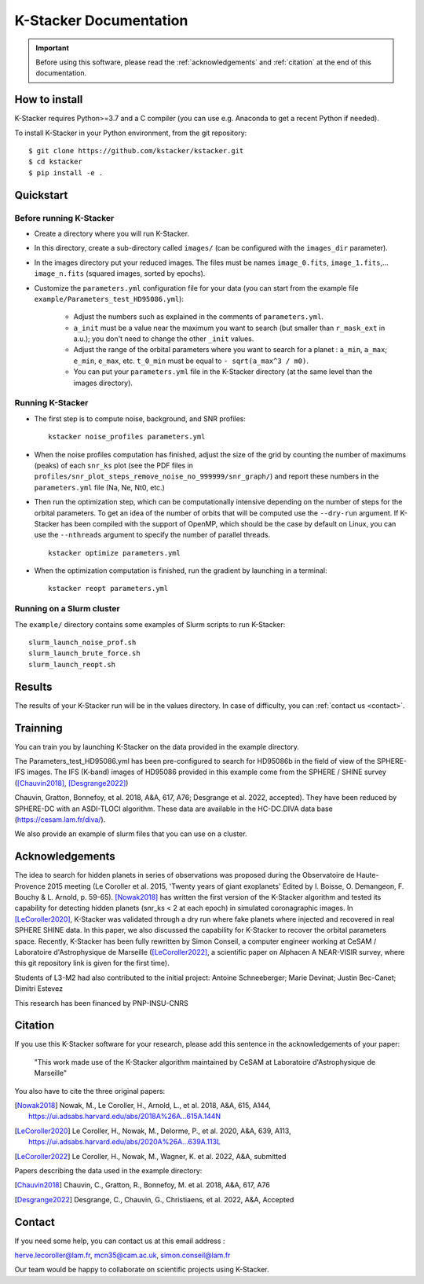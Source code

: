 |kstacker| Documentation
========================

.. important:: Before using this software, please read the
   :ref:`acknowledgements` and :ref:`citation` at the end of this documentation.

How to install
--------------

|kstacker| requires Python>=3.7 and a C compiler (you can use e.g. Anaconda to
get a recent Python if needed).

To install |kstacker| in your Python environment, from the git repository::

    $ git clone https://github.com/kstacker/kstacker.git
    $ cd kstacker
    $ pip install -e .

Quickstart
----------

Before running |kstacker|
^^^^^^^^^^^^^^^^^^^^^^^^^

- Create a directory where you will run |kstacker|.

- In this directory, create a sub-directory called ``images/`` (can be
  configured with the ``images_dir`` parameter).

- In the images directory put your reduced images. The files must be names
  ``image_0.fits``, ``image_1.fits``,... ``image_n.fits`` (squared images,
  sorted by epochs).

- Customize the ``parameters.yml`` configuration file for your data (you can
  start from the example file ``example/Parameters_test_HD95086.yml``):

    * Adjust the numbers such as explained in the comments of
      ``parameters.yml``.

    * ``a_init`` must be a value near the maximum you want to search (but
      smaller than ``r_mask_ext`` in a.u.); you don't need to change the other
      ``_init`` values.

    * Adjust the range of the orbital parameters where you want to search for
      a planet : ``a_min``, ``a_max``; ``e_min``, ``e_max``, etc. ``t_0_min``
      must be equal to ``- sqrt(a_max^3 / m0)``.

    * You can put your ``parameters.yml`` file in the |kstacker| directory (at
      the same level than the images directory).

Running |kstacker|
^^^^^^^^^^^^^^^^^^

- The first step is to compute noise, background, and SNR profiles::

    kstacker noise_profiles parameters.yml

- When the noise profiles computation has finished, adjust the size of the grid
  by counting the number of maximums (peaks) of each ``snr_ks`` plot (see the
  PDF files in ``profiles/snr_plot_steps_remove_noise_no_999999/snr_graph/``)
  and report these numbers in the ``parameters.yml`` file (Na, Ne, Nt0, etc.)

- Then run the optimization step, which can be computationally intensive
  depending on the number of steps for the orbital parameters. To get an idea of
  the number of orbits that will be computed use the ``--dry-run`` argument. If
  |kstacker| has been compiled with the support of OpenMP, which should be the
  case by default on Linux, you can use the ``--nthreads`` argument to specify
  the number of parallel threads.

  ::

      kstacker optimize parameters.yml

- When the optimization computation is finished, run the gradient by launching
  in a terminal::

    kstacker reopt parameters.yml

Running on a Slurm cluster
^^^^^^^^^^^^^^^^^^^^^^^^^^

The ``example/`` directory contains some examples of Slurm scripts to run
|kstacker|::

    slurm_launch_noise_prof.sh
    slurm_launch_brute_force.sh
    slurm_launch_reopt.sh

Results
-------

The results of your |kstacker| run will be in the values directory.  In case of
difficulty, you can :ref:`contact us <contact>`.

.. _acknowledgements:

Trainning
---------

You can train you by launching |kstacker| on the data provided in the example directory.

The Parameters_test_HD95086.yml has been pre-configured to search for HD95086b in the field of view of the SPHERE-IFS images.
The IFS (K-band) images of HD95086 provided in this example come from the SPHERE / SHINE survey ([Chauvin2018]_, [Desgrange2022]_)

Chauvin, Gratton, Bonnefoy, et al. 2018, A&A, 617, A76; Desgrange et al. 2022, accepted). They have been reduced by SPHERE-DC with an ASDI-TLOCI algorithm.
These data are available in the HC-DC.DIVA data base (https://cesam.lam.fr/diva/).

We also provide an example of slurm files that you can use on a cluster.

Acknowledgements
----------------

The idea to search for hidden planets in series of observations was proposed
during the Observatoire de Haute-Provence 2015 meeting (Le Coroller et al. 2015,
'Twenty years of giant exoplanets' Edited by I. Boisse, O. Demangeon, F. Bouchy
& L. Arnold, p. 59-65). [Nowak2018]_ has written the first version of the
|kstacker| algorithm and tested its capability for detecting hidden planets
(snr_ks < 2 at each epoch) in simulated coronagraphic images. In
[LeCoroller2020]_, |kstacker| was validated through a dry run where fake planets
where injected and recovered in real SPHERE SHINE data. In this paper, we also
discussed the capability for |kstacker| to recover the orbital parameters space.
Recently, |kstacker| has been fully rewritten by Simon Conseil, a computer
engineer working at CeSAM / Laboratoire d'Astrophysique de Marseille ([LeCoroller2022]_,
a scientific paper on Alphacen A NEAR-VISIR survey, where
this git repository link is given for the first time).

Students of L3-M2 had also contributed to the initial project:
Antoine Schneeberger; Marie Devinat; Justin Bec-Canet; Dimitri Estevez

This research has been financed by PNP-INSU-CNRS

Citation
--------

If you use this |kstacker| software for your research, please add this sentence
in the acknowledgements of your paper:

    "This work made use of the |kstacker| algorithm maintained by CeSAM at
    Laboratoire d'Astrophysique de Marseille"

You also have to cite the three original papers:

.. [Nowak2018] Nowak, M., Le Coroller, H., Arnold, L., et al. 2018, A&A, 615,
   A144, https://ui.adsabs.harvard.edu/abs/2018A%26A...615A.144N

.. [LeCoroller2020] Le Coroller, H., Nowak, M., Delorme, P., et al. 2020,
   A&A, 639, A113, https://ui.adsabs.harvard.edu/abs/2020A%26A...639A.113L

.. [LeCoroller2022] Le Coroller, H., Nowak, M., Wagner, K. et al. 2022, A&A, submitted

Papers describing the data used in the example directory:

.. [Chauvin2018] Chauvin, C., Gratton, R., Bonnefoy, M. et al. 2018, A&A, 617, A76

.. [Desgrange2022] Desgrange, C., Chauvin, G., Christiaens, et al. 2022, A&A, Accepted

.. _contact:

Contact
-------

If you need some help, you can contact us at this email address :

herve.lecoroller@lam.fr, mcn35@cam.ac.uk, simon.conseil@lam.fr

Our team would be happy to collaborate on scientific projects using |kstacker|.


.. |kstacker| replace:: K-Stacker
